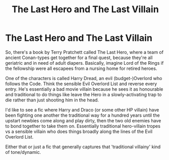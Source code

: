 #+TITLE: The Last Hero and The Last Villain

* The Last Hero and The Last Villain
:PROPERTIES:
:Author: Avalon1632
:Score: 3
:DateUnix: 1579458411.0
:DateShort: 2020-Jan-19
:FlairText: Request/Prompt
:END:
So, there's a book by Terry Pratchett called The Last Hero, where a team of ancient Conan-types get together for a final quest, because they're all geriatric and in need of adult diapers. Basically, imagine Lord of the Rings if the fellowship were all escapees from a nursing home for retired heroes.

One of the characters is called Harry Dread, an evil (budget-)Overlord who follows the Code. Think the sensible Evil Overlord List and reverse every entry. He's essentially a bad movie villain because he sees it as honourable and traditional to do things like leave the Hero in a slowly-activating trap to die rather than just shooting him in the head.

I'd like to see a fic where Harry and Draco (or some other HP villain) have been fighting one another the traditional way for a hundred years until the upstart newbies come along and play dirty, then the two old enemies have to bond together to take them on. Essentially traditional hero-villain tropes vs a sensible villain who does things broadly along the lines of the Evil Overlord List.

Either that or just a fic that generally captures that 'traditional villainy' kind of tone/dynamic.

